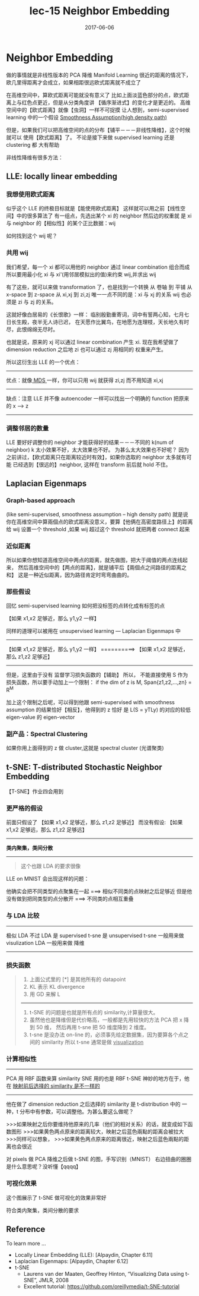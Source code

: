 #+TITLE: lec-15 Neighbor Embedding
#+TAGS: ML, DL, 李宏毅
#+DATE:        2017-06-06
* Neighbor Embedding
  做的事情就是非线性版本的 PCA 降维
  Manifold Learning
  很近的距离的情况下，欧几里得距离才会成立，如果相距很远欧式距离就不成立了
  #+DOWNLOADED: /tmp/screenshot.png @ 2017-06-13 15:03:35
  [[file:Neighbor Embedding/screenshot_2017-06-13_15-03-35.png]]
  #+DOWNLOADED: /tmp/screenshot.png @ 2017-06-13 15:03:42
  [[file:Neighbor Embedding/screenshot_2017-06-13_15-03-42.png]]

  在高维空间中，算欧式距离可能就没有意义了
  比如上面淡蓝色部分的点，欧式距离上与红色点更近，但是从分类角度讲
  【循序渐进式】的变化才是更近的。
  高维空间中的【欧式距离】就像【虫洞】一样不可捉摸
  让人想到，semi-supervised learning 中的一个假设
  [[file:LiHongYi_ML_lec12_semisuper.org::*Smoothness%20Assumption(high%20density%20path)][Smoothness Assumption(high density path)]]

  #+DOWNLOADED: /tmp/screenshot.png @ 2017-06-13 15:07:28
  [[file:Neighbor Embedding/screenshot_2017-06-13_15-07-28.png]]
  但是，如果我们可以把高维空间的点的分布【铺平－－－非线性降维】，这个时候就可以
  使用【欧式距离】了。 不论是接下来做 supervised learning 还是 clustering 都
  大有帮助

  非线性降维有很多方法：
** LLE: locally linear embedding
*** 我想使用欧式距离
    似乎这个 LLE 的终极目标就是【能使用欧式距离】
    这样就可以用之前【线性空间】中的很多算法了
    有一组点，先选出某个 xi 的 neighbor 然后边的权重就
    是 xi 与 neighbor 的【相似性】的某个正比数据：wij
    #+DOWNLOADED: /tmp/screenshot.png @ 2017-06-13 15:26:29
    [[file:Neighbor Embedding/screenshot_2017-06-13_15-26-29.png]]

    如何找到这个 wij 呢？
*** 共用 wij
    我们希望，每一个 xi 都可以用他的 neighbor 通过 linear combination 组合而成
    所以要用最小化 xi 与 xi'(用邻居模拟出的值)来约束 wij,并求出 wij
    #+DOWNLOADED: /tmp/screenshot.png @ 2017-06-13 15:21:11
    [[file:Neighbor Embedding/screenshot_2017-06-13_15-21-11.png]]

    有了这些，就可以来做 transformation 了，也是找到一个转换
    从 卷轴    到 平铺
    从 x-space 到 z-space
    从 xi,xj   到 zi,zj
    唯一一点不同的是：xi 与 xj 的关系 wij 也必须是 zi 与 zj 的关系。

    这就好像白居易的《长恨歌》一样：
    临别殷勤重寄词，词中有誓两心知，七月七日长生殿，夜半无人诗已迟，
    在天愿作比翼鸟，在地愿为连理枝，天长地久有时尽，此恨绵绵无尽时。

    #+DOWNLOADED: /tmp/screenshot.png @ 2017-06-13 15:31:43
    [[file:Neighbor Embedding/screenshot_2017-06-13_15-31-43.png]]

    #+DOWNLOADED: /tmp/screenshot.png @ 2017-06-13 15:32:58
    [[file:Neighbor Embedding/screenshot_2017-06-13_15-32-58.png]]
    也就是说，原来的 xj 可以通过 linear combination 产生 xi.
    现在我希望做了 dimension reduction 之后地 zi 也可以通过 zj 用相同的
    权重来产生。

    所以这衍生出 LLE 的一个优点：
    ------------------------------------------------------------------------
    优点：就像[[file:LiHongYi_ML_lec13_Dimreduct.org::*%E5%BE%88%E5%A4%9A%E7%9A%84%20Dimension%20reduction%20%E6%96%B9%E6%B3%95][ MDS ]]一样，你可以只用 wij 就获得 zi,zj 而不用知道 xi,xj
    ------------------------------------------------------------------------
    缺点：注意 LLE 并不像 autoencoder 一样可以找出一个明确的 function 把原来的 x --> z
    ------------------------------------------------------------------------

*** 调整邻居的数量
    #+DOWNLOADED: /tmp/screenshot.png @ 2017-06-13 15:49:05
    [[file:Neighbor Embedding/screenshot_2017-06-13_15-49-05.png]]
    LLE 要好好调整你的 neighbor 才能获得好的结果－－－不同的 k(num of neighbor)
    k 太小效果不好，太大效果也不好。
    为甚么太大效果也不好呢？
    因为之前讲过，【欧式距离只在距离较近时有效】，如果你选取的 neighbor 太多就有可能
    已经选到【很远的】neighbor, 这样在 transform 前后就 hold 不住。
** Laplacian Eigenmaps
*** Graph-based approach
    (like semi-supervised, smoothness assumption -- high density path)
    就是说你在高维空间中算兩個点的欧式距离没意义，要算【他俩在高密度路径上】的距离
    给 wij 设置一个 threshold ,如果 wij 超过这个 threshold 就把两者 connect 起来
    #+DOWNLOADED: /tmp/screenshot.png @ 2017-06-13 16:03:42

    [[file:Neighbor Embedding/screenshot_2017-06-13_16-03-42.png]]

*** 近似距离
    所以如果你想知道高维空间中两点的距离，就先做图，把大于阈值的两点连线起来，
    然后高维空间中的【两点的距离】，就是铺平后【兩個点之间路径的距离之和】
    这是一种近似距离，因为路径肯定时弯弯曲曲的。

    #+DOWNLOADED: /tmp/screenshot.png @ 2017-06-13 16:03:53
    [[file:Neighbor Embedding/screenshot_2017-06-13_16-03-53.png]]

*** 那些假设
    回忆 semi-supervised learning 如何把没标签的点转化成有标签的点

    【如果 x1,x2 足够近，那么 y1,y2 一样】

    #+DOWNLOADED: /tmp/screenshot.png @ 2017-06-13 16:24:37
    [[file:Neighbor Embedding/screenshot_2017-06-13_16-24-37.png]]

    同样的道理可以被用在 unsupervised learning --- Laplacian Eigenmaps 中
    --------------------------------------------------
    【如果 x1,x2 足够近，那么 y1,y2 一样】
    ==========>
    【如果 x1,x2 足够近，那么 z1,z2 足够近】
    --------------------------------------------------


    #+DOWNLOADED: /tmp/screenshot.png @ 2017-06-13 17:09:29
    [[file:Neighbor Embedding/screenshot_2017-06-13_17-09-29.png]]
    但是，这里由于没有 监督学习损失函数的【辅助】 所以，
    不能直接使用 S 作为损失函数，所以要手动加上一个限制：
    if the dim of z is M, Span{z1,z2,...,zn} = R^M

    加上这个限制之后呢，可以得到他跟 semi-supervised with
    smoothness assumption 的结果恰好【相反】，他得到的 z 恰好
    是 L(S = yTLy) 的对应的较低 eigen-value 的 eigen-vector

*** 副产品：Spectral Clustering
    如果你用上面得到的 z 做 cluster,这就是 spectral cluster (光谱聚类)

** t-SNE: T-distributed Stochastic Neighbor Embedding
   【T-SNE】作业四会用到
*** 更严格的假设
   前面只假设了
   【如果 x1,x2 足够近，那么 z1,z2 足够近】
   而没有假设:
   【如果 x1,x2 足够远，那么 z1,z2 足够远】

   ----------------
   *类内聚集，类间分散*
   ----------------

   #+BEGIN_QUOTE
   这个也跟 LDA 的要求很像
   #+END_QUOTE

   LLE on MNIST 会出现这样的问题：
   #+DOWNLOADED: /tmp/screenshot.png @ 2017-06-13 18:18:04
   [[file:Neighbor Embedding/screenshot_2017-06-13_18-18-04.png]]
   他确实会把不同类型的点聚集在一起 ===> 相似不同类的点映射之后足够近
   但是他没有做到把同类型的点分散开 ===> 不同类的点相互重叠
*** 与 LDA 比较
   -----------------------------
   极似 LDA 不过 LDA 是 supervised
   t-sne 是 unsupervised
   t-sne 一般用来做 visulization
   LDA   一般用来做 降维
   -----------------------------

*** 损失函数
   #+DOWNLOADED: /tmp/screenshot.png @ 2017-06-13 17:26:10
   [[file:Neighbor Embedding/screenshot_2017-06-13_17-26-10.png]]
   #+BEGIN_QUOTE
   1. 上面公式里的 [*] 是其他所有的 datapoint
   2. KL 表示 KL divergence
   3. 用 GD 来解 L
   ---------------------------------------------------------
   1. t-SNE 的问题是也就是所有点的 similarity,计算量很大。
   2. 虽然他也是降维但是代价略高，一般都是先用较快的方法 PCA 把 x 降到 50 维，
      然后再用 t-sne 把 50 维度降到 2 维度。
   3. t-sne 是没办法 on-line 的，必须事先给定数据集，因为要算各个点之间的 similarity
      所以 t-sne 通常是做 _visualization_
   #+END_QUOTE

*** 计算相似性
    -------------------------------------------------------
    PCA    用 RBF 函数来算 similarity
    SNE    用的也是 RBF
    t-SNE  神妙的地方在于，他在 _映射前后选择的 similarity 是不一样的_
    -------------------------------------------------------

    他在做了 dimension reduction 之后选择的 similarity 是
    t-distribution 中的 一种，t 分布中有参数，可以调整他。为甚么要这么做呢？

    >>>如果映射之后你要维持他原来的几率（他们的相对关系）的话，就变成如下函数图形
    >>>如果黄色两点原来的距离较大，映射之后蓝色兩點的距离会被拉大
    >>>同样可以想象，
    >>>如果黄色两点原来的距离很近，映射之后蓝色兩點的距离也会很近

    #+DOWNLOADED: /tmp/screenshot.png @ 2017-06-13 17:56:00
    [[file:Neighbor Embedding/screenshot_2017-06-13_17-56-00.png]]

    对 pixels 做 PCA 降维之后做 t-SNE 的图，手写识别（MNIST）
    右边扭曲的圈圈是什么意思呢？没听懂【qqqq】

    #+DOWNLOADED: /tmp/screenshot.png @ 2017-06-13 18:03:43
    [[file:Neighbor Embedding/screenshot_2017-06-13_18-03-43.png]]

*** 可视化效果
    这个图展示了 t-SNE 做可视化的效果非常好

    #+DOWNLOADED: /tmp/screenshot.png @ 2017-06-13 18:03:57
    [[file:Neighbor Embedding/screenshot_2017-06-13_18-03-57.png]]

    #+DOWNLOADED: /tmp/screenshot.png @ 2017-06-13 18:04:07
    [[file:Neighbor Embedding/screenshot_2017-06-13_18-04-07.png]]

    #+DOWNLOADED: /tmp/screenshot.png @ 2017-06-13 18:04:23
    [[file:Neighbor Embedding/screenshot_2017-06-13_18-04-23.png]]

    符合类内聚集，类间分散的要求
** Reference
   To learn more ...
   + Locally Linear Embedding (LLE): [Alpaydin, Chapter 6.11]
   + Laplacian Eigenmaps: [Alpaydin, Chapter 6.12]
   + t-SNE
     + Laurens van der Maaten, Geoffrey Hinton,
       “Visualizing Data using t-SNE”, JMLR, 2008
     + Excellent tutorial:
       https://github.com/oreillymedia/t-SNE-tutorial

